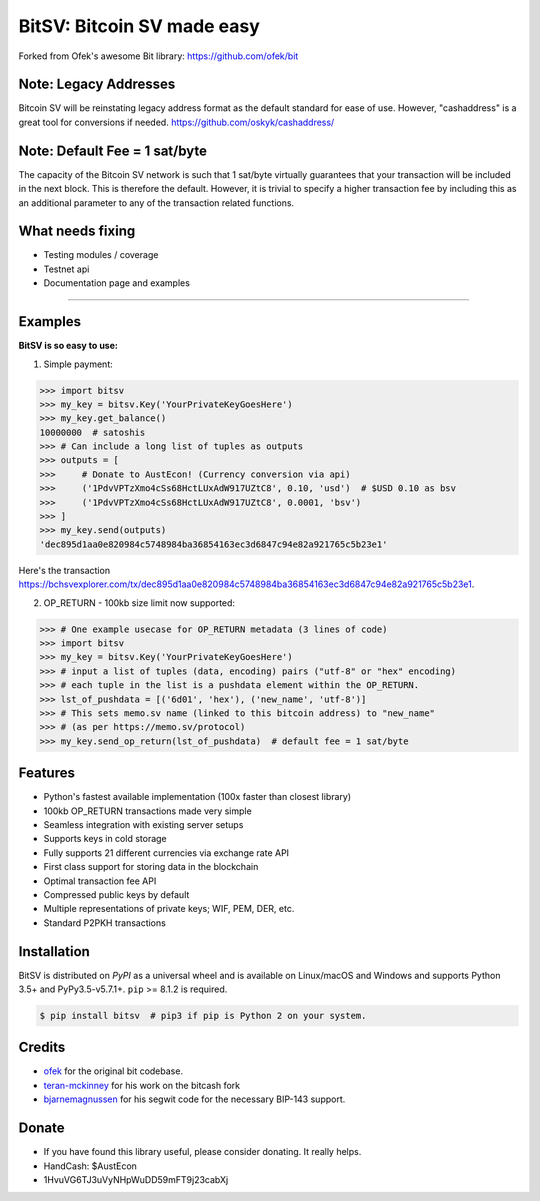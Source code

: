 BitSV: Bitcoin SV made easy
============================

Forked from Ofek's awesome Bit library: https://github.com/ofek/bit

.. image:: https://img.shields.io/pypi/v/bitcash.svg?style=flat-square
    :target: https://pypi.org/project/bitcash

.. image:: https://img.shields.io/travis/sporestack/bitcash.svg?branch=master&style=flat-square
    :target: https://travis-ci.org/sporestack/bitcash

.. image:: https://img.shields.io/codecov/c/github/sporestack/bitcash.svg?style=flat-square
    :target: https://codecov.io/gh/sporestack/bitcash

.. image:: https://img.shields.io/pypi/pyversions/bitcash.svg?style=flat-square
    :target: https://pypi.org/project/bitcash

.. image:: https://img.shields.io/badge/license-MIT-blue.svg?style=flat-square
    :target: https://en.wikipedia.org/wiki/MIT_License


Note: Legacy Addresses
----------------------

Bitcoin SV will be reinstating legacy address format as the default standard for ease of use. However,
"cashaddress" is a great tool for conversions if needed. https://github.com/oskyk/cashaddress/


Note: Default Fee = 1 sat/byte
------------------------------
The capacity of the Bitcoin SV network is such that 1 sat/byte virtually guarantees that
your transaction will be included in the next block. This is therefore the default. However, it is
trivial to specify a higher transaction fee by including this as an additional parameter to any
of the transaction related functions.


What needs fixing
-----------------

- Testing modules / coverage
- Testnet api
- Documentation page and examples

----------------------------

Examples
--------

**BitSV is so easy to use:**

1. Simple payment:

.. code-block:: python

    >>> import bitsv
    >>> my_key = bitsv.Key('YourPrivateKeyGoesHere')
    >>> my_key.get_balance()
    10000000  # satoshis
    >>> # Can include a long list of tuples as outputs
    >>> outputs = [
    >>>     # Donate to AustEcon! (Currency conversion via api)
    >>>     ('1PdvVPTzXmo4cSs68HctLUxAdW917UZtC8', 0.10, 'usd')  # $USD 0.10 as bsv
    >>>     ('1PdvVPTzXmo4cSs68HctLUxAdW917UZtC8', 0.0001, 'bsv')
    >>> ]
    >>> my_key.send(outputs)
    'dec895d1aa0e820984c5748984ba36854163ec3d6847c94e82a921765c5b23e1'

Here's the transaction `<https://bchsvexplorer.com/tx/dec895d1aa0e820984c5748984ba36854163ec3d6847c94e82a921765c5b23e1>`_.

2. OP_RETURN - 100kb size limit now supported:

.. code-block:: python

    >>> # One example usecase for OP_RETURN metadata (3 lines of code)
    >>> import bitsv
    >>> my_key = bitsv.Key('YourPrivateKeyGoesHere')
    >>> # input a list of tuples (data, encoding) pairs ("utf-8" or "hex" encoding)
    >>> # each tuple in the list is a pushdata element within the OP_RETURN.
    >>> lst_of_pushdata = [('6d01', 'hex'), ('new_name', 'utf-8')]
    >>> # This sets memo.sv name (linked to this bitcoin address) to "new_name"
    >>> # (as per https://memo.sv/protocol)
    >>> my_key.send_op_return(lst_of_pushdata)  # default fee = 1 sat/byte


Features
--------

- Python's fastest available implementation (100x faster than closest library)
- 100kb OP_RETURN transactions made very simple
- Seamless integration with existing server setups
- Supports keys in cold storage
- Fully supports 21 different currencies via exchange rate API
- First class support for storing data in the blockchain
- Optimal transaction fee API
- Compressed public keys by default
- Multiple representations of private keys; WIF, PEM, DER, etc.
- Standard P2PKH transactions

Installation
------------

BitSV is distributed on `PyPI` as a universal wheel and is available on Linux/macOS
and Windows and supports Python 3.5+ and PyPy3.5-v5.7.1+. ``pip`` >= 8.1.2 is required.

.. code-block:: bash

    $ pip install bitsv  # pip3 if pip is Python 2 on your system.


Credits
-------

- `ofek`_ for the original bit codebase.
- `teran-mckinney`_ for his work on the bitcash fork
- `bjarnemagnussen`_ for his segwit code for the necessary BIP-143 support.

.. _ofek: https://github.com/ofek/bit
.. _teran-mckinney: https://github.com/sporestack/bitcash
.. _bjarnemagnussen: https://github.com/bjarnemagnussen/bitcash/tree/segwit

Donate
--------

- If you have found this library useful, please consider donating. It really helps.
- HandCash: $AustEcon
- 1HvuVG6TJ3uVyNHpWuDD59mFT9j23cabXj
